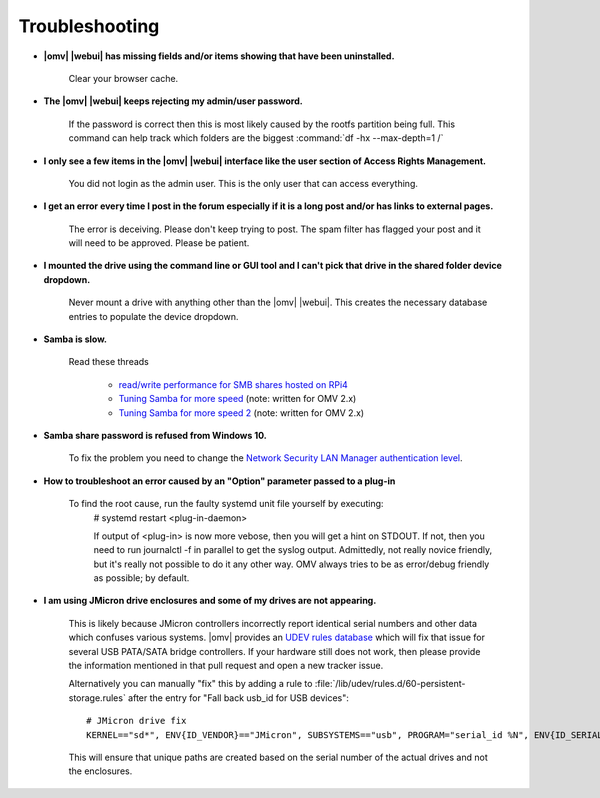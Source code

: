 Troubleshooting
===============


* **|omv| |webui| has missing fields and/or items showing that have been uninstalled.**

    Clear your browser cache.

* **The |omv| |webui| keeps rejecting my admin/user password.**

    If the password is correct then this is most likely caused by the rootfs partition being full. This command can help track which folders are the biggest :command:`df -hx --max-depth=1 /`

* **I only see a few items in the  |omv| |webui| interface like the user section of Access Rights Management.**

    You did not login as the admin user. This is the only user that can access everything.

* **I get an error every time I post in the forum especially if it is a long post and/or has links to external pages.**

    The error is deceiving. Please don't keep trying to post. The spam filter has flagged your post and it will need to be approved. Please be patient.

* **I mounted the drive using the command line or GUI tool and I can't pick that drive in the shared folder device dropdown.**

    Never mount a drive with anything other than the |omv| |webui|. This creates the necessary database entries to populate the device dropdown.

* **Samba is slow.**

    Read these threads

	- `read/write performance for SMB shares hosted on RPi4 <https://forum.openmediavault.org/index.php?thread/37285-rpi4-read-write-performance-for-smb-shares/&postID=260232#post260232>`_
	- `Tuning Samba for more speed <http://forum.openmediavault.org/index.php/Thread/12986-Tunning-Samba-for-more-speed/>`_ (note: written for OMV 2.x)
	- `Tuning Samba for more speed 2 <http://forum.openmediavault.org/index.php/Thread/14615-Tuning-Samba-for-more-speed-2//>`_ (note: written for OMV 2.x)

* **Samba share password is refused from Windows 10.**

    To fix the problem you need to change the `Network Security LAN Manager authentication level <https://social.technet.microsoft.com/Forums/windows/en-US/8249ad4c-69aa-41ba-8863-8ecd7a7a4d27/samba-share-password-refused>`_.


* **How to troubleshoot an error caused by an "Option" parameter passed to a plug-in**

    To find the root cause, run the faulty systemd unit file yourself by executing:
	#
	systemd restart <plug-in-daemon>

	If output of <plug-in> is now more vebose, then you will get a hint on STDOUT. If not, then you need to run journalctl -f in parallel to get the syslog output. Admittedly, not really novice friendly, but it's really not possible to do it any other way. OMV always tries to be as error/debug friendly as possible; by default.

* **I am using JMicron drive enclosures and some of my drives are not appearing.**

    This is likely because JMicron controllers incorrectly report identical serial numbers and other data which confuses various systems.
    |omv| provides an `UDEV rules database <https://github.com/openmediavault/openmediavault/pull/746>`_ which will fix that issue for several USB PATA/SATA bridge controllers.
    If your hardware still does not work, then please provide the information mentioned in that pull request and open a new tracker issue.

    Alternatively you can manually "fix" this by adding a rule to :file:`/lib/udev/rules.d/60-persistent-storage.rules` after the entry for "Fall back usb_id for USB devices"::

        # JMicron drive fix
        KERNEL=="sd*", ENV{ID_VENDOR}=="JMicron", SUBSYSTEMS=="usb", PROGRAM="serial_id %N", ENV{ID_SERIAL}="USB-%c", ENV{ID_SERIAL_SHORT}="%c"

    This will ensure that unique paths are created based on the serial number of the actual drives and not the enclosures.
